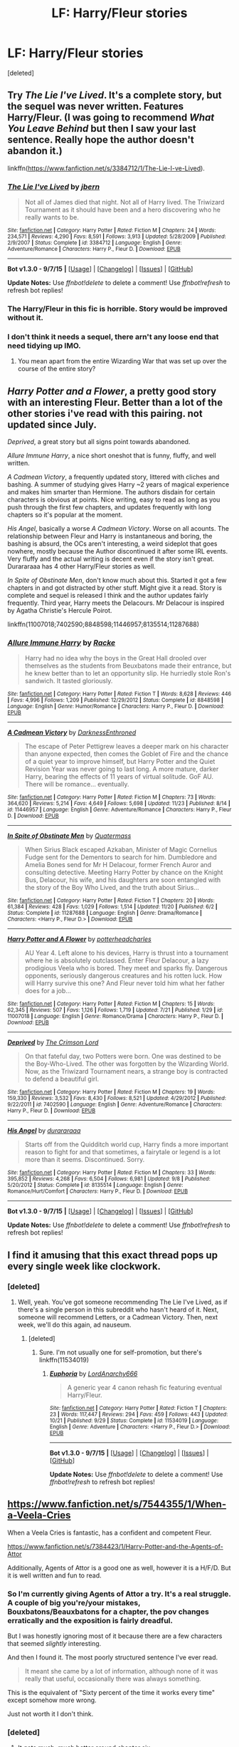 #+TITLE: LF: Harry/Fleur stories

* LF: Harry/Fleur stories
:PROPERTIES:
:Score: 14
:DateUnix: 1449357988.0
:DateShort: 2015-Dec-06
:FlairText: Request
:END:
[deleted]


** Try /The Lie I've Lived/. It's a complete story, but the sequel was never written. Features Harry/Fleur. (I was going to recommend /What You Leave Behind/ but then I saw your last sentence. Really hope the author doesn't abandon it.)

linkffn([[https://www.fanfiction.net/s/3384712/1/The-Lie-I-ve-Lived]]).
:PROPERTIES:
:Author: Rangi42
:Score: 7
:DateUnix: 1449362419.0
:DateShort: 2015-Dec-06
:END:

*** [[http://www.fanfiction.net/s/3384712/1/][*/The Lie I've Lived/*]] by [[https://www.fanfiction.net/u/940359/jbern][/jbern/]]

#+begin_quote
  Not all of James died that night. Not all of Harry lived. The Triwizard Tournament as it should have been and a hero discovering who he really wants to be.
#+end_quote

^{/Site/: [[http://www.fanfiction.net/][fanfiction.net]] *|* /Category/: Harry Potter *|* /Rated/: Fiction M *|* /Chapters/: 24 *|* /Words/: 234,571 *|* /Reviews/: 4,290 *|* /Favs/: 8,591 *|* /Follows/: 3,913 *|* /Updated/: 5/28/2009 *|* /Published/: 2/9/2007 *|* /Status/: Complete *|* /id/: 3384712 *|* /Language/: English *|* /Genre/: Adventure/Romance *|* /Characters/: Harry P., Fleur D. *|* /Download/: [[http://www.p0ody-files.com/ff_to_ebook/mobile/makeEpub.php?id=3384712][EPUB]]}

--------------

*Bot v1.3.0 - 9/7/15* *|* [[[https://github.com/tusing/reddit-ffn-bot/wiki/Usage][Usage]]] | [[[https://github.com/tusing/reddit-ffn-bot/wiki/Changelog][Changelog]]] | [[[https://github.com/tusing/reddit-ffn-bot/issues/][Issues]]] | [[[https://github.com/tusing/reddit-ffn-bot/][GitHub]]]

*Update Notes:* Use /ffnbot!delete/ to delete a comment! Use /ffnbot!refresh/ to refresh bot replies!
:PROPERTIES:
:Author: FanfictionBot
:Score: 3
:DateUnix: 1449362447.0
:DateShort: 2015-Dec-06
:END:


*** The Harry/Fleur in this fic is horrible. Story would be improved without it.
:PROPERTIES:
:Author: howtopleaseme
:Score: 2
:DateUnix: 1449399954.0
:DateShort: 2015-Dec-06
:END:


*** I don't think it needs a sequel, there arn't any loose end that need tidying up IMO.
:PROPERTIES:
:Author: delinquent_turnip
:Score: 2
:DateUnix: 1449374372.0
:DateShort: 2015-Dec-06
:END:

**** You mean apart from the entire Wizarding War that was set up over the course of the entire story?
:PROPERTIES:
:Author: t3h_shammy
:Score: 7
:DateUnix: 1449466811.0
:DateShort: 2015-Dec-07
:END:


** /Harry Potter and a Flower/, a pretty good story with an interesting Fleur. Better than a lot of the other stories i've read with this pairing. not updated since July.

/Deprived/, a great story but all signs point towards abandoned.

/Allure Immune Harry/, a nice short oneshot that is funny, fluffy, and well written.

/A Cadmean Victory/, a frequently updated story, littered with cliches and bashing. A summer of studying gives Harry ~2 years of magical experience and makes him smarter than Hermione. The authors disdain for certain characters is obvious at points. Nice writing, easy to read as long as you push through the first few chapters, and updates frequently with long chapters so it's popular at the moment.

/His Angel/, basically a worse /A Cadmean Victory/. Worse on all acounts. The relationship between Fleur and Harry is instantaneous and boring, the bashing is absurd, the OCs aren't interesting, a weird sideplot that goes nowhere, mostly because the Author discontinued it after some IRL events. Very fluffy and the actual writing is decent even if the story isn't great. Durararaaa has 4 other Harry/Fleur stories as well.

/In Spite of Obstinate Men/, don't know much about this. Started it got a few chapters in and got distracted by other stuff. Might give it a read. Story is complete and sequel is released I think and the author updates fairly frequently. Third year, Harry meets the Delacours. Mr Delacour is inspired by Agatha Christie's Hercule Poirot.

linkffn(11007018;7402590;8848598;11446957;8135514;11287688)
:PROPERTIES:
:Author: Slindish
:Score: 6
:DateUnix: 1449393401.0
:DateShort: 2015-Dec-06
:END:

*** [[http://www.fanfiction.net/s/8848598/1/][*/Allure Immune Harry/*]] by [[https://www.fanfiction.net/u/1890123/Racke][/Racke/]]

#+begin_quote
  Harry had no idea why the boys in the Great Hall drooled over themselves as the students from Beuxbatons made their entrance, but he knew better than to let an opportunity slip. He hurriedly stole Ron's sandwich. It tasted gloriously.
#+end_quote

^{/Site/: [[http://www.fanfiction.net/][fanfiction.net]] *|* /Category/: Harry Potter *|* /Rated/: Fiction T *|* /Words/: 8,628 *|* /Reviews/: 446 *|* /Favs/: 4,996 *|* /Follows/: 1,209 *|* /Published/: 12/29/2012 *|* /Status/: Complete *|* /id/: 8848598 *|* /Language/: English *|* /Genre/: Humor/Romance *|* /Characters/: Harry P., Fleur D. *|* /Download/: [[http://www.p0ody-files.com/ff_to_ebook/mobile/makeEpub.php?id=8848598][EPUB]]}

--------------

[[http://www.fanfiction.net/s/11446957/1/][*/A Cadmean Victory/*]] by [[https://www.fanfiction.net/u/7037477/DarknessEnthroned][/DarknessEnthroned/]]

#+begin_quote
  The escape of Peter Pettigrew leaves a deeper mark on his character than anyone expected, then comes the Goblet of Fire and the chance of a quiet year to improve himself, but Harry Potter and the Quiet Revision Year was never going to last long. A more mature, darker Harry, bearing the effects of 11 years of virtual solitude. GoF AU. There will be romance... eventually.
#+end_quote

^{/Site/: [[http://www.fanfiction.net/][fanfiction.net]] *|* /Category/: Harry Potter *|* /Rated/: Fiction M *|* /Chapters/: 73 *|* /Words/: 364,620 *|* /Reviews/: 5,214 *|* /Favs/: 4,649 *|* /Follows/: 5,698 *|* /Updated/: 11/23 *|* /Published/: 8/14 *|* /id/: 11446957 *|* /Language/: English *|* /Genre/: Adventure/Romance *|* /Characters/: Harry P., Fleur D. *|* /Download/: [[http://www.p0ody-files.com/ff_to_ebook/mobile/makeEpub.php?id=11446957][EPUB]]}

--------------

[[http://www.fanfiction.net/s/11287688/1/][*/In Spite of Obstinate Men/*]] by [[https://www.fanfiction.net/u/6716408/Quatermass][/Quatermass/]]

#+begin_quote
  When Sirius Black escaped Azkaban, Minister of Magic Cornelius Fudge sent for the Dementors to search for him. Dumbledore and Amelia Bones send for Mr H Delacour, former French Auror and consulting detective. Meeting Harry Potter by chance on the Knight Bus, Delacour, his wife, and his daughters are soon entangled with the story of the Boy Who Lived, and the truth about Sirius...
#+end_quote

^{/Site/: [[http://www.fanfiction.net/][fanfiction.net]] *|* /Category/: Harry Potter *|* /Rated/: Fiction T *|* /Chapters/: 20 *|* /Words/: 61,384 *|* /Reviews/: 428 *|* /Favs/: 1,029 *|* /Follows/: 1,514 *|* /Updated/: 11/20 *|* /Published/: 6/2 *|* /Status/: Complete *|* /id/: 11287688 *|* /Language/: English *|* /Genre/: Drama/Romance *|* /Characters/: <Harry P., Fleur D.> *|* /Download/: [[http://www.p0ody-files.com/ff_to_ebook/mobile/makeEpub.php?id=11287688][EPUB]]}

--------------

[[http://www.fanfiction.net/s/11007018/1/][*/Harry Potter and A Flower/*]] by [[https://www.fanfiction.net/u/5499201/potterheadcharles][/potterheadcharles/]]

#+begin_quote
  AU Year 4. Left alone to his devices, Harry is thrust into a tournament where he is absolutely outclassed. Enter Fleur Delacour, a lazy prodigious Veela who is bored. They meet and sparks fly. Dangerous opponents, seriously dangerous creatures and his rotten luck. How will Harry survive this one? And Fleur never told him what her father does for a job...
#+end_quote

^{/Site/: [[http://www.fanfiction.net/][fanfiction.net]] *|* /Category/: Harry Potter *|* /Rated/: Fiction M *|* /Chapters/: 15 *|* /Words/: 62,345 *|* /Reviews/: 507 *|* /Favs/: 1,126 *|* /Follows/: 1,719 *|* /Updated/: 7/21 *|* /Published/: 1/29 *|* /id/: 11007018 *|* /Language/: English *|* /Genre/: Romance/Drama *|* /Characters/: Harry P., Fleur D. *|* /Download/: [[http://www.p0ody-files.com/ff_to_ebook/mobile/makeEpub.php?id=11007018][EPUB]]}

--------------

[[http://www.fanfiction.net/s/7402590/1/][*/Deprived/*]] by [[https://www.fanfiction.net/u/3269586/The-Crimson-Lord][/The Crimson Lord/]]

#+begin_quote
  On that fateful day, two Potters were born. One was destined to be the Boy-Who-Lived. The other was forgotten by the Wizarding World. Now, as the Triwizard Tournament nears, a strange boy is contracted to defend a beautiful girl.
#+end_quote

^{/Site/: [[http://www.fanfiction.net/][fanfiction.net]] *|* /Category/: Harry Potter *|* /Rated/: Fiction M *|* /Chapters/: 19 *|* /Words/: 159,330 *|* /Reviews/: 3,532 *|* /Favs/: 8,430 *|* /Follows/: 8,521 *|* /Updated/: 4/29/2012 *|* /Published/: 9/22/2011 *|* /id/: 7402590 *|* /Language/: English *|* /Genre/: Adventure/Romance *|* /Characters/: Harry P., Fleur D. *|* /Download/: [[http://www.p0ody-files.com/ff_to_ebook/mobile/makeEpub.php?id=7402590][EPUB]]}

--------------

[[http://www.fanfiction.net/s/8135514/1/][*/His Angel/*]] by [[https://www.fanfiction.net/u/3827270/durararaaa][/durararaaa/]]

#+begin_quote
  Starts off from the Quidditch world cup, Harry finds a more important reason to fight for and that sometimes, a fairytale or legend is a lot more than it seems. Discontinued. Sorry.
#+end_quote

^{/Site/: [[http://www.fanfiction.net/][fanfiction.net]] *|* /Category/: Harry Potter *|* /Rated/: Fiction M *|* /Chapters/: 33 *|* /Words/: 395,852 *|* /Reviews/: 4,268 *|* /Favs/: 6,504 *|* /Follows/: 6,981 *|* /Updated/: 9/8 *|* /Published/: 5/20/2012 *|* /Status/: Complete *|* /id/: 8135514 *|* /Language/: English *|* /Genre/: Romance/Hurt/Comfort *|* /Characters/: Harry P., Fleur D. *|* /Download/: [[http://www.p0ody-files.com/ff_to_ebook/mobile/makeEpub.php?id=8135514][EPUB]]}

--------------

*Bot v1.3.0 - 9/7/15* *|* [[[https://github.com/tusing/reddit-ffn-bot/wiki/Usage][Usage]]] | [[[https://github.com/tusing/reddit-ffn-bot/wiki/Changelog][Changelog]]] | [[[https://github.com/tusing/reddit-ffn-bot/issues/][Issues]]] | [[[https://github.com/tusing/reddit-ffn-bot/][GitHub]]]

*Update Notes:* Use /ffnbot!delete/ to delete a comment! Use /ffnbot!refresh/ to refresh bot replies!
:PROPERTIES:
:Author: FanfictionBot
:Score: 1
:DateUnix: 1449393483.0
:DateShort: 2015-Dec-06
:END:


** I find it amusing that this exact thread pops up every single week like clockwork.
:PROPERTIES:
:Author: Lord_Anarchy
:Score: 3
:DateUnix: 1449378688.0
:DateShort: 2015-Dec-06
:END:

*** [deleted]
:PROPERTIES:
:Score: 14
:DateUnix: 1449382265.0
:DateShort: 2015-Dec-06
:END:

**** Well, yeah. You've got someone recommending The Lie I've Lived, as if there's a single person in this subreddit who hasn't heard of it. Next, someone will recommend Letters, or a Cadmean Victory. Then, next week, we'll do this again, ad nauseum.
:PROPERTIES:
:Author: Lord_Anarchy
:Score: 4
:DateUnix: 1449388237.0
:DateShort: 2015-Dec-06
:END:

***** [deleted]
:PROPERTIES:
:Score: 6
:DateUnix: 1449423109.0
:DateShort: 2015-Dec-06
:END:

****** Sure. I'm not usually one for self-promotion, but there's linkffn(11534019)
:PROPERTIES:
:Author: Lord_Anarchy
:Score: 4
:DateUnix: 1449500525.0
:DateShort: 2015-Dec-07
:END:

******* [[http://www.fanfiction.net/s/11534019/1/][*/Euphoria/*]] by [[https://www.fanfiction.net/u/2125102/LordAnarchy666][/LordAnarchy666/]]

#+begin_quote
  A generic year 4 canon rehash fic featuring eventual Harry/Fleur.
#+end_quote

^{/Site/: [[http://www.fanfiction.net/][fanfiction.net]] *|* /Category/: Harry Potter *|* /Rated/: Fiction T *|* /Chapters/: 23 *|* /Words/: 117,447 *|* /Reviews/: 294 *|* /Favs/: 459 *|* /Follows/: 443 *|* /Updated/: 10/21 *|* /Published/: 9/29 *|* /Status/: Complete *|* /id/: 11534019 *|* /Language/: English *|* /Genre/: Adventure *|* /Characters/: <Harry P., Fleur D.> *|* /Download/: [[http://www.p0ody-files.com/ff_to_ebook/mobile/makeEpub.php?id=11534019][EPUB]]}

--------------

*Bot v1.3.0 - 9/7/15* *|* [[[https://github.com/tusing/reddit-ffn-bot/wiki/Usage][Usage]]] | [[[https://github.com/tusing/reddit-ffn-bot/wiki/Changelog][Changelog]]] | [[[https://github.com/tusing/reddit-ffn-bot/issues/][Issues]]] | [[[https://github.com/tusing/reddit-ffn-bot/][GitHub]]]

*Update Notes:* Use /ffnbot!delete/ to delete a comment! Use /ffnbot!refresh/ to refresh bot replies!
:PROPERTIES:
:Author: FanfictionBot
:Score: 1
:DateUnix: 1449500548.0
:DateShort: 2015-Dec-07
:END:


** [[https://www.fanfiction.net/s/7544355/1/When-a-Veela-Cries]]

When a Veela Cries is fantastic, has a confident and competent Fleur.

[[https://www.fanfiction.net/s/7384423/1/Harry-Potter-and-the-Agents-of-Attor]]

Additionally, Agents of Attor is a good one as well, however it is a H/F/D. But it is well written and fun to read.
:PROPERTIES:
:Author: AsianAsshole
:Score: 1
:DateUnix: 1449448303.0
:DateShort: 2015-Dec-07
:END:

*** So I'm currently giving Agents of Attor a try. It's a real struggle. A couple of big you're/your mistakes, Bouxbatons/Beauxbatons for a chapter, the pov changes erratically and the exposition is fairly dreadful.

But I was honestly ignoring most of it because there are a few characters that seemed /slightly/ interesting.

And then I found it. The most poorly structured sentence I've ever read.

#+begin_quote
  It meant she came by a lot of information, although none of it was really that useful, occasionally there was always something.
#+end_quote

This is the equivalent of "Sixty percent of the time it works every time" except somehow more wrong.

Just not worth it I don't think.
:PROPERTIES:
:Author: Slindish
:Score: 3
:DateUnix: 1449576806.0
:DateShort: 2015-Dec-08
:END:


*** [deleted]
:PROPERTIES:
:Score: 2
:DateUnix: 1449458476.0
:DateShort: 2015-Dec-07
:END:

**** It gets much, much better around chapter six.
:PROPERTIES:
:Author: Servalpur
:Score: 2
:DateUnix: 1449647501.0
:DateShort: 2015-Dec-09
:END:


*** ffnbot!parent
:PROPERTIES:
:Author: tusing
:Score: 1
:DateUnix: 1449464835.0
:DateShort: 2015-Dec-07
:END:


*** [[http://www.fanfiction.net/s/7544355/1/][*/When a Veela Cries/*]] by [[https://www.fanfiction.net/u/2775643/E-C-Scrubb][/E.C. Scrubb/]]

#+begin_quote
  A tale of rage and revenge, of loss beyond what any person should have to bear . . . and a tale of love, Harry's only hope out of the darkness.
#+end_quote

^{/Site/: [[http://www.fanfiction.net/][fanfiction.net]] *|* /Category/: Harry Potter *|* /Rated/: Fiction M *|* /Chapters/: 26 *|* /Words/: 279,670 *|* /Reviews/: 1,039 *|* /Favs/: 1,952 *|* /Follows/: 2,510 *|* /Updated/: 7/10 *|* /Published/: 11/12/2011 *|* /id/: 7544355 *|* /Language/: English *|* /Genre/: Romance/Drama *|* /Characters/: Harry P., Fleur D. *|* /Download/: [[http://www.p0ody-files.com/ff_to_ebook/mobile/makeEpub.php?id=7544355][EPUB]]}

--------------

[[http://www.fanfiction.net/s/7384423/1/][*/Harry Potter and the Agents of Attor/*]] by [[https://www.fanfiction.net/u/2662485/Chromewe11][/Chromewe11/]]

#+begin_quote
  Harry's name comes out of the Goblet of Fire but no one could have foreseen that written on that same slip of paper was Draco Malfoy. Forced to participate in the Triwizard Tournament together, resented by their houses the two once rivals form a grudging alliance in their fight to survive the trials ahead. Rated M.
#+end_quote

^{/Site/: [[http://www.fanfiction.net/][fanfiction.net]] *|* /Category/: Harry Potter *|* /Rated/: Fiction M *|* /Chapters/: 11 *|* /Words/: 115,531 *|* /Reviews/: 235 *|* /Favs/: 971 *|* /Follows/: 1,329 *|* /Updated/: 11/26 *|* /Published/: 9/15/2011 *|* /id/: 7384423 *|* /Language/: English *|* /Genre/: Adventure/Romance *|* /Characters/: Harry P., Draco M., Fleur D., Daphne G. *|* /Download/: [[http://www.p0ody-files.com/ff_to_ebook/mobile/makeEpub.php?id=7384423][EPUB]]}

--------------

*Bot v1.3.0 - 9/7/15* *|* [[[https://github.com/tusing/reddit-ffn-bot/wiki/Usage][Usage]]] | [[[https://github.com/tusing/reddit-ffn-bot/wiki/Changelog][Changelog]]] | [[[https://github.com/tusing/reddit-ffn-bot/issues/][Issues]]] | [[[https://github.com/tusing/reddit-ffn-bot/][GitHub]]]

*Update Notes:* Use /ffnbot!delete/ to delete a comment! Use /ffnbot!refresh/ to refresh bot replies!
:PROPERTIES:
:Author: FanfictionBot
:Score: 1
:DateUnix: 1449465137.0
:DateShort: 2015-Dec-07
:END:


** linkffn(Harry Potter and the Wastelands of Time) has both Harry/Tonks and Harry/Fleur.
:PROPERTIES:
:Author: joelwilliamson
:Score: 1
:DateUnix: 1449587447.0
:DateShort: 2015-Dec-08
:END:

*** [[http://www.fanfiction.net/s/4068153/1/][*/Harry Potter and the Wastelands of Time/*]] by [[https://www.fanfiction.net/u/557425/joe6991][/joe6991/]]

#+begin_quote
  Take a deep breath, count back from ten... and above all else -- don't worry! It'll all be over soon. The world, that is. Yet for Harry Potter the end is just the beginning. Enemies close in on all sides, and Harry faces his greatest challenge of all - Time.
#+end_quote

^{/Site/: [[http://www.fanfiction.net/][fanfiction.net]] *|* /Category/: Harry Potter *|* /Rated/: Fiction T *|* /Chapters/: 31 *|* /Words/: 282,609 *|* /Reviews/: 2,972 *|* /Favs/: 4,037 *|* /Follows/: 2,213 *|* /Updated/: 8/4/2010 *|* /Published/: 2/12/2008 *|* /Status/: Complete *|* /id/: 4068153 *|* /Language/: English *|* /Genre/: Adventure *|* /Characters/: Harry P., Fleur D. *|* /Download/: [[http://www.p0ody-files.com/ff_to_ebook/mobile/makeEpub.php?id=4068153][EPUB]]}

--------------

*Bot v1.3.0 - 9/7/15* *|* [[[https://github.com/tusing/reddit-ffn-bot/wiki/Usage][Usage]]] | [[[https://github.com/tusing/reddit-ffn-bot/wiki/Changelog][Changelog]]] | [[[https://github.com/tusing/reddit-ffn-bot/issues/][Issues]]] | [[[https://github.com/tusing/reddit-ffn-bot/][GitHub]]]

*Update Notes:* Use /ffnbot!delete/ to delete a comment! Use /ffnbot!refresh/ to refresh bot replies!
:PROPERTIES:
:Author: FanfictionBot
:Score: 1
:DateUnix: 1449587464.0
:DateShort: 2015-Dec-08
:END:


** Dagger and Rose by Perspicacity was good... until the Fleur rape scene. That was when the story just went downhill.
:PROPERTIES:
:Author: LSZero
:Score: 1
:DateUnix: 1451519052.0
:DateShort: 2015-Dec-31
:END:
